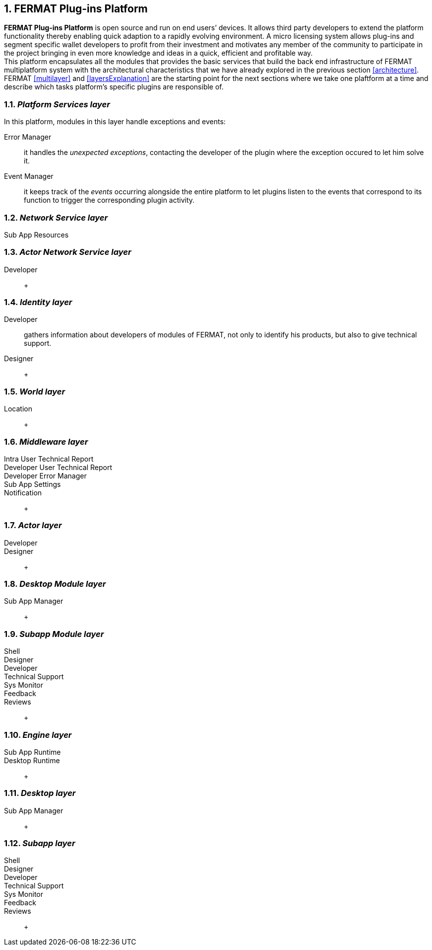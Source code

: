 :numbered:
== FERMAT Plug-ins Platform

*FERMAT Plug-ins Platform* is open source and run on end users’ devices. It allows third party developers to extend the platform functionality thereby enabling quick adaption to a rapidly evolving environment. A micro licensing system allows plug-ins and segment specific wallet developers to profit from their investment and motivates any member of the community to participate in the project bringing in even more knowledge and ideas in a quick, efficient and profitable way. +
This platform encapsulates all the modules that provides the basic services that build the back end infrastructure of FERMAT multiplatform system with the architectural characteristics that we have already explored in the previous section <<architecture>>. +
FERMAT <<multilayer>> and <<layersExplanation>> are the starting point for the next sections where we take one plaftform at a time and describe which tasks platform's specific plugins are responsible of. 


=== _Platform Services layer_
In this platform, modules in this layer handle exceptions and events: 

Error Manager :: it handles the _unexpected exceptions_, contacting the developer of the plugin where the exception occured to let him solve it. 
Event Manager :: it keeps track of the _events_ occurring alongside the entire platform to let plugins listen to the events that correspond to its function to trigger the corresponding plugin activity. 

////
Connectivity Subsystem ::
Location Subsystem ::
Power Subsystem ::
Platform Info :: + 

=== _Hardware layer_
As FERMAT runs distributed in different devices, this layer has the modules necessary to identify each of this devices _independently_ of the user that is logged in, and also to provide all the device's information that is needed for the system to run.+

Local Device ::
Device Network :: +


=== _Users layer_
FERMAT is a multiuser and multidevice system. Therefore, depending on how the user interacts with FERMAT, users are divided into certain _users categories_ which allow to properly handle the user's activity within FERMAT. +
 
Device User :: + this module handles transactions that take place inside the same device, an the user is identified in FERMAT as a *Device User*


=== _Plugin layer_
Identity ::
Dependency :: +


=== _License layer_
FERMAT system ensures a _microlicense_ system to let the developer of a certain plug-in or certain wallet or any other module to charge a *fee* for the use of the component, and the revenue is enforced programmatically by FERMAT to reach the license owner.    
Plugin :: +
////

=== _Network Service layer_
Sub App Resources ::

////
System Monitor ::
Error Manager ::
Messenger ::
Technical Support :: +
////

=== _Actor Network Service layer_
Developer:: +


=== _Identity layer_
Developer :: gathers information about developers of modules of FERMAT, not only to identify his products, but also to give technical support.
Designer :: +


=== _World layer_
Location :: +

=== _Middleware layer_

Intra User Technical Report ::
Developer User Technical Report ::
Developer Error Manager ::
Sub App Settings ::
Notification :: +

=== _Actor layer_
Developer ::
Designer :: +


=== _Desktop Module layer_
Sub App Manager :: +


=== _Subapp Module layer_
Shell ::
Designer ::
Developer ::
Technical Support ::
Sys Monitor ::
Feedback ::
Reviews :: +

=== _Engine layer_

Sub App Runtime ::
Desktop Runtime :: +


=== _Desktop layer_

Sub App Manager :: +


=== _Subapp layer_
Shell ::
Designer ::
Developer ::
Technical Support ::
Sys Monitor ::
Feedback ::
Reviews :: +

